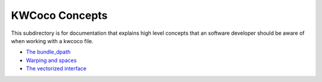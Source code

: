 KWCoco Concepts
===============


This subdirectory is for documentation that explains high level concepts that
an software developer should be aware of when working with a kwcoco file.


* `The bundle_dpath <bundle_dpath.rst>`_
* `Warping and spaces <warping_and_spaces.rst>`_
* `The vectorized interface <vectorized_interface.rst>`_
